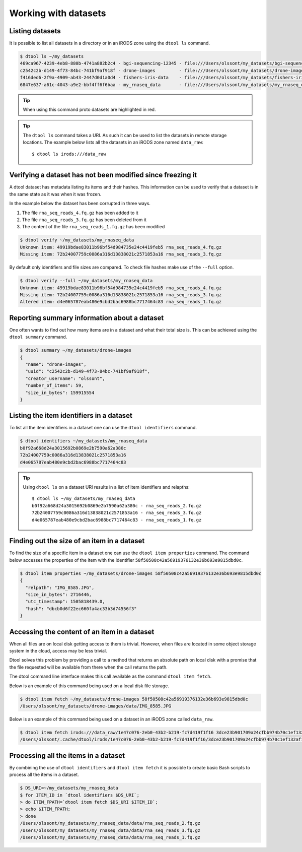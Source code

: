 Working with datasets
=====================

Listing datasets
----------------

It is possible to list all datasets in a directory or in an iRODS zone 
using the ``dtool ls`` command.

.. code-block:: none

    $ dtool ls ~/my_datasets
    469ca967-4239-4eb8-880b-4741a882b2c4 - bgi-sequencing-12345 - file:///Users/olssont/my_datasets/bgi-sequencing-12345
    c2542c2b-d149-4f73-84bc-741bf9af918f - drone-images         - file:///Users/olssont/my_datasets/drone-images
    f416ded6-2f9a-4909-ab43-2447d0d1a0d4 - fishers-iris-data    - file:///Users/olssont/my_datasets/fishers-iris-data
    6847e637-a61c-4043-a9e2-bbf4ff6f6baa - my_rnaseq_data       - file:///Users/olssont/my_datasets/my_rnaseq_data

.. tip:: When using this command proto datasets are highlighted in red.

.. tip:: The ``dtool ls`` command takes a URI. As such it can be used to list
         the datasets in remote storage locations. The example below lists all
         the datasets in an iRODS zone named ``data_raw``::

            $ dtool ls irods:///data_raw


Verifying a dataset has not been modified since freezing it
-----------------------------------------------------------

A dtool dataset has metadata listing its items and their hashes. This
information can be used to verify that a dataset is in the same state as it was
when it was frozen.

In the example below the dataset has been corrupted in three ways.

1. The file ``rna_seq_reads_4.fq.gz`` has been added to it
2. The file ``rna_seq_reads_3.fq.gz`` has been deleted from it
3. The content of the file ``rna_seq_reads_1.fq.gz`` has been modified

.. code-block:: none

    $ dtool verify ~/my_datasets/my_rnaseq_data
    Unknown item: 49919bdae83011b96bf54d984735e24c4419feb5 rna_seq_reads_4.fq.gz
    Missing item: 72b24007759c0086a316d13838021c2571853a16 rna_seq_reads_3.fq.gz

By default only identifiers and file sizes are compared. To check file hashes
make use of the ``--full`` option.

.. code-block:: none

    $ dtool verify --full ~/my_datasets/my_rnaseq_data
    Unknown item: 49919bdae83011b96bf54d984735e24c4419feb5 rna_seq_reads_4.fq.gz
    Missing item: 72b24007759c0086a316d13838021c2571853a16 rna_seq_reads_3.fq.gz
    Altered item: d4e065787eab480e9cbd2bac6988bc7717464c83 rna_seq_reads_1.fq.gz


Reporting summary information about a dataset
---------------------------------------------

One often wants to find out how many items are in a dataset and what their
total size is. This can be achieved using the ``dtool summary`` command.

.. code-block:: none

    $ dtool summary ~/my_datasets/drone-images
    {
      "name": "drone-images",
      "uuid": "c2542c2b-d149-4f73-84bc-741bf9af918f",
      "creator_username": "olssont",
      "number_of_items": 59,
      "size_in_bytes": 159915554
    }


Listing the item identifiers in a dataset
-----------------------------------------

To list all the item identifiers in a dataset one can use the ``dtool
identifiers`` command.

.. code-block:: none

    $ dtool identifiers ~/my_datasets/my_rnaseq_data
    b0f92a668d24a3015692b0869e2b7590a62a380c
    72b24007759c0086a316d13838021c2571853a16
    d4e065787eab480e9cbd2bac6988bc7717464c83


.. tip:: Using ``dtool ls`` on a dataset URI results in a list of item
         identifiers and relapths::

            $ dtool ls ~/my_datasets/my_rnaseq_data
            b0f92a668d24a3015692b0869e2b7590a62a380c - rna_seq_reads_2.fq.gz
            72b24007759c0086a316d13838021c2571853a16 - rna_seq_reads_3.fq.gz
            d4e065787eab480e9cbd2bac6988bc7717464c83 - rna_seq_reads_1.fq.gz


Finding out the size of an item in a dataset
--------------------------------------------

To find the size of a specific item in a dataset one can use the ``dtool item
properties`` command. The command below accesses the properties of the item
with the identifier ``58f50508c42a56919376132e36b693e9815dbd0c``.

.. code-block:: none

    $ dtool item properties ~/my_datasets/drone-images 58f50508c42a56919376132e36b693e9815dbd0c
    {
      "relpath": "IMG_8585.JPG",
      "size_in_bytes": 2716446,
      "utc_timestamp": 1505818439.0,
      "hash": "dbcb0d6f22ec660fa4ac33b3d74556f3"
    }


Accessing the content of an item in a dataset
---------------------------------------------

When all files are on local disk getting access to them is trivial.  However,
when files are located in some object storage system in the cloud, access may
be less trivial.

Dtool solves this problem by providing a call to a method that returns an
absolute path on local disk with a promise that the file requested will be
available from there when the call returns the path.

The dtool command line interface makes this call available as the command
``dtool item fetch``.

Below is an example of this command being used on a local disk file storage.

.. code-block:: none

    $ dtool item fetch ~/my_datasets/drone-images 58f50508c42a56919376132e36b693e9815dbd0c
    /Users/olssont/my_datasets/drone-images/data/IMG_8585.JPG

Below is an example of this command being used on a dataset in an iRODS zone
called ``data_raw``.

.. code-block:: none

    $ dtool item fetch irods:///data_raw/1e47c076-2eb0-43b2-b219-fc7d419f1f16 3dce23b901709a24cfbb974b70c1ef132af10a67
    /Users/olssont/.cache/dtool/irods/1e47c076-2eb0-43b2-b219-fc7d419f1f16/3dce23b901709a24cfbb974b70c1ef132af10a67.txt


Processing all the items in a dataset
-------------------------------------

By combining the use of ``dtool identifiers`` and ``dtool item fetch`` it is
possible to create basic Bash scripts to process all the items in a dataset.

.. code-block:: none

    $ DS_URI=~/my_datasets/my_rnaseq_data
    $ for ITEM_ID in `dtool identifiers $DS_URI`;
    > do ITEM_FPATH=`dtool item fetch $DS_URI $ITEM_ID`;
    > echo $ITEM_FPATH;
    > done
    /Users/olssont/my_datasets/my_rnaseq_data/data/rna_seq_reads_2.fq.gz
    /Users/olssont/my_datasets/my_rnaseq_data/data/rna_seq_reads_3.fq.gz
    /Users/olssont/my_datasets/my_rnaseq_data/data/rna_seq_reads_1.fq.gz
